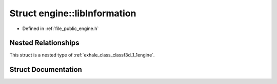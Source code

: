 .. _exhale_struct_structf3d_1_1engine_1_1libInformation:

Struct engine::libInformation
=============================

- Defined in :ref:`file_public_engine.h`


Nested Relationships
--------------------

This struct is a nested type of :ref:`exhale_class_classf3d_1_1engine`.


Struct Documentation
--------------------


.. doxygenstruct:: f3d::engine::libInformation
   :members:
   :protected-members:
   :undoc-members: